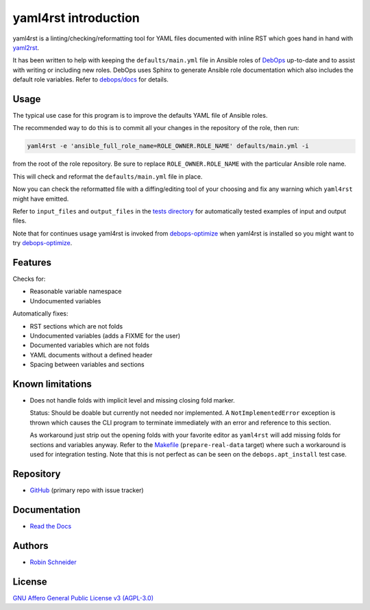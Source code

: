 yaml4rst introduction
=====================

| |Build Status| |Read The Docs| |CII Best Practices| |Code Coverage Status|
| |Version| |License| |Python versions| |dev status| |pypi monthly downloads|

yaml4rst is a linting/checking/reformatting tool for YAML files documented with
inline RST which goes hand in hand with yaml2rst_.

It has been written to help with keeping the ``defaults/main.yml`` file in
Ansible roles of DebOps_ up-to-date and to assist with writing or
including new roles. DebOps uses Sphinx to generate Ansible role documentation
which also includes the default role variables. Refer to `debops/docs`_ for
details.

Usage
-----

The typical use case for this program is to improve the defaults YAML file of
Ansible roles.

The recommended way to do this is to commit all your changes in the repository
of the role, then run:

.. code-block:: bash

   yaml4rst -e 'ansible_full_role_name=ROLE_OWNER.ROLE_NAME' defaults/main.yml -i

from the root of the role repository. Be sure to replace
``ROLE_OWNER.ROLE_NAME`` with the particular Ansible role name.

This will check and reformat the ``defaults/main.yml`` file in place.

Now you can check the reformatted file with a diffing/editing tool of your choosing
and fix any warning which ``yaml4rst`` might have emitted.

Refer to ``input_files`` and ``output_files`` in the `tests directory`_ for
automatically tested examples of input and output files.

Note that for continues usage yaml4rst is invoked from debops-optimize_ when
yaml4rst is installed so you might want to try debops-optimize_.

Features
--------

.. Redundant. Places: /README.rst and /yaml4rst/reformatter.py

Checks for:

* Reasonable variable namespace
* Undocumented variables

Automatically fixes:

* RST sections which are not folds
* Undocumented variables (adds a FIXME for the user)
* Documented variables which are not folds
* YAML documents without a defined header
* Spacing between variables and sections

Known limitations
-----------------

* Does not handle folds with implicit level and missing closing fold marker.

  Status: Should be doable but currently not needed nor implemented. A
  ``NotImplementedError`` exception is thrown which causes the CLI program to
  terminate immediately with an error and reference to this section.

  As workaround just strip out the opening folds with your favorite editor as
  ``yaml4rst`` will add missing folds for sections and variables anyway.
  Refer to the Makefile_ (``prepare-real-data`` target) where such a workaround
  is used for integration testing. Note that this is not perfect as can be seen
  on the ``debops.apt_install`` test case.

Repository
----------

* `GitHub <https://github.com/ypid/yaml4rst>`_ (primary repo with issue tracker)

Documentation
-------------

* `Read the Docs <https://yaml4rst.readthedocs.io/en/latest/>`_

Authors
-------

* `Robin Schneider <https://me.ypid.de/>`_

License
-------

`GNU Affero General Public License v3 (AGPL-3.0)`_

.. _GNU Affero General Public License v3 (AGPL-3.0): https://tldrlegal.com/license/gnu-affero-general-public-license-v3-%28agpl-3.0%29
.. _DebOps: https://debops.org/
.. _debops/docs: https://github.com/debops/docs/
.. _yaml2rst: https://github.com/htgoebel/yaml2rst
.. _Makefile: https://github.com/ypid/yaml4rst/blob/master/Makefile
.. _tests directory: https://github.com/ypid/yaml4rst/tree/master/tests
.. _debops-optimize: https://github.com/ypid/ypid-ansible-common/blob/master/bin/debops-optimize

.. |Build Status| image:: https://travis-ci.org/ypid/yaml4rst.svg
   :target: https://travis-ci.org/ypid/yaml4rst

.. |Read the Docs| image:: https://readthedocs.org/projects/yaml4rst/badge/?version=latest
   :target: https://yaml4rst.readthedocs.io/en/latest/

.. |CII Best Practices| image:: https://bestpractices.coreinfrastructure.org/projects/457/badge
   :target: https://bestpractices.coreinfrastructure.org/projects/457

.. No need to register at https://coveralls.io or something. 100% is just enforced in the CI build.
.. |Code Coverage Status| image:: https://img.shields.io/badge/coverage-100%-brightgreen.svg
   :target: https://travis-ci.org/ypid/yaml4rst

.. |Version| image:: https://img.shields.io/pypi/v/yaml4rst.svg
   :target: https://pypi.python.org/pypi/yaml4rst

.. |License| image:: https://img.shields.io/pypi/l/yaml4rst.svg
   :target: https://pypi.python.org/pypi/yaml4rst

.. |Python versions| image:: https://img.shields.io/pypi/pyversions/yaml4rst.svg
   :target: https://pypi.python.org/pypi/yaml4rst

.. |dev status| image:: https://img.shields.io/pypi/status/yaml4rst.svg
   :target: https://pypi.python.org/pypi/yaml4rst

.. |pypi monthly downloads| image:: https://img.shields.io/pypi/dm/yaml4rst.svg
   :target: https://pypi.python.org/pypi/yaml4rst

